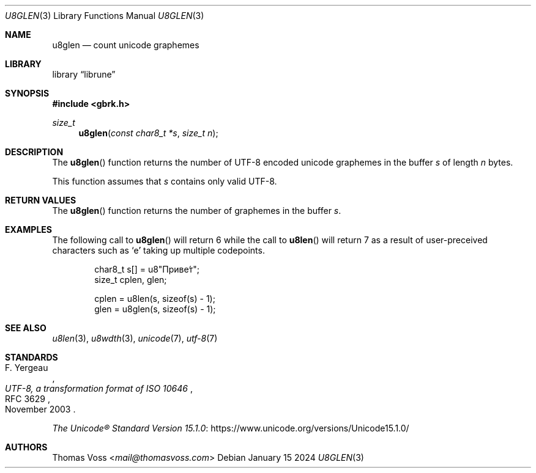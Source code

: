 .Dd January 15 2024
.Dt U8GLEN 3
.Os
.Sh NAME
.Nm u8glen
.Nd count unicode graphemes
.Sh LIBRARY
.Lb librune
.Sh SYNOPSIS
.In gbrk.h
.Ft size_t
.Fn u8glen "const char8_t *s" "size_t n"
.Sh DESCRIPTION
The
.Fn u8glen
function returns the number of UTF-8 encoded unicode graphemes in the
buffer
.Fa s
of length
.Fa n
bytes.
.Pp
This function assumes that
.Fa s
contains only valid UTF-8.
.Sh RETURN VALUES
The
.Fn u8glen
function returns the number of graphemes in the buffer
.Fa s .
.Sh EXAMPLES
The following call to
.Fn u8glen
will return 6 while the call to
.Fn u8len
will return 7 as a result of user-preceived characters such as
.Sq е́
taking up multiple codepoints.
.Bd -literal -offset indent
char8_t s[] = u8\(dqПриве́т\(dq;
size_t cplen, glen;

cplen = u8len(s, sizeof(s) - 1);
glen = u8glen(s, sizeof(s) - 1);
.Ed
.Sh SEE ALSO
.Xr u8len 3 ,
.Xr u8wdth 3 ,
.Xr unicode 7 ,
.Xr utf\-8 7
.Sh STANDARDS
.Rs
.%A F. Yergeau
.%D November 2003
.%R RFC 3629
.%T UTF-8, a transformation format of ISO 10646
.Re
.Pp
.Lk https://www.unicode.org/versions/Unicode15.1.0/ \
"The Unicode\(rg Standard Version 15.1.0"
.Sh AUTHORS
.An Thomas Voss Aq Mt mail@thomasvoss.com
